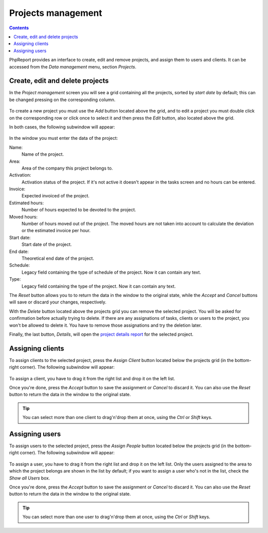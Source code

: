 Projects management
###################

.. contents::

PhpReport provides an interface to create, edit and remove projects, and assign
them to users and clients. It can be accessed from the *Data management* menu,
section *Projects*.

.. figure:: i/menu-data-mgmt-projects.png

Create, edit and delete projects
===================================

In the *Project management* screen you will see a grid containing all the
projects, sorted by *start date* by default; this can be changed pressing on
the corresponding column.

.. figure:: i/projects-mgmt-screen.png

To create a new project you must use the *Add* button located above the grid,
and to edit a project you must double click on the corresponding row or click
once to select it and then press the *Edit* button, also located above the
grid.

In both cases, the following subwindow will appear:

.. figure:: i/project-edition-window.png

In the window you must enter the data of the project:

Name:
  Name of the project.

Area:
  Area of the company this project belongs to.

Activation:
  Activation status of the project. If it's not active it doesn't appear in the
  tasks screen and no hours can be entered.

Invoice:
  Expected invoiced of the project.

Estimated hours:
  Number of hours expected to be devoted to the project.

Moved hours:
  Number of hours moved out of the project. The moved hours are not taken into
  account to calculate the deviation or the estimated invoice per hour.

Start date:
  Start date of the project.

End date:
  Theoretical end date of the project.

Schedule:
  Legacy field containing the type of schedule of the project. Now it can
  contain any text.

Type:
  Legacy field containing the type of the project. Now it can contain any text.

The *Reset* button allows you to to return the data in the window to the
original state, while the *Accept* and *Cancel* buttons will save or discard
your changes, respectively.

With the *Delete* button located above the projects grid you can remove the
selected project. You will be asked for confirmation before actually trying to
delete. If there are any assignations of tasks, clients or users to the project,
you won't be allowed to delete it. You have to remove those assignations and try
the deletion later.

Finally, the last button, *Details*, will open the
`project details report <reports.html#project-details>`__ for the selected
project.

Assigning clients
=================

To assign clients to the selected project, press the *Assign Client* button
located below the projects grid (in the bottom-right corner). The following
subwindow will appear:

.. figure:: i/client-assignment-subwindow.png

To assign a client, you have to drag it from the right list and drop it on the
left list.

Once you're done, press the *Accept* button to save the assignment or
*Cancel* to discard it. You can also use the *Reset* button to return the data
in the window to the original state.

.. TIP:: You can select more than one client to drag'n'drop them at once, using
         the *Ctrl* or *Shift* keys.

Assigning users
=================

To assign users to the selected project, press the *Assign People* button
located below the projects grid (in the bottom-right corner). The following
subwindow will appear:

.. figure:: i/user-assignment-subwindow.png

To assign a user, you have to drag it from the right list and drop it on the
left list. Only the users assigned to the area to which the project belongs are
shown in the list by default; if you want to assign a user who's not in the list,
check the *Show all Users* box.

Once you're done, press the *Accept* button to save the assignment or
*Cancel* to discard it. You can also use the *Reset* button to return the data
in the window to the original state.

.. TIP:: You can select more than one user to drag'n'drop them at once, using
         the *Ctrl* or *Shift* keys.
